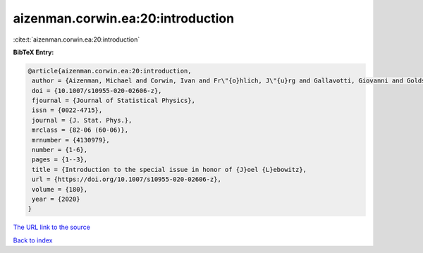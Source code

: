 aizenman.corwin.ea:20:introduction
==================================

:cite:t:`aizenman.corwin.ea:20:introduction`

**BibTeX Entry:**

.. code-block:: bibtex

   @article{aizenman.corwin.ea:20:introduction,
    author = {Aizenman, Michael and Corwin, Ivan and Fr\"{o}hlich, J\"{u}rg and Gallavotti, Giovanni and Goldstein, Shelly and Spohn, Herbert},
    doi = {10.1007/s10955-020-02606-z},
    fjournal = {Journal of Statistical Physics},
    issn = {0022-4715},
    journal = {J. Stat. Phys.},
    mrclass = {82-06 (60-06)},
    mrnumber = {4130979},
    number = {1-6},
    pages = {1--3},
    title = {Introduction to the special issue in honor of {J}oel {L}ebowitz},
    url = {https://doi.org/10.1007/s10955-020-02606-z},
    volume = {180},
    year = {2020}
   }
`The URL link to the source <ttps://doi.org/10.1007/s10955-020-02606-z}>`_


`Back to index <../By-Cite-Keys.html>`_
